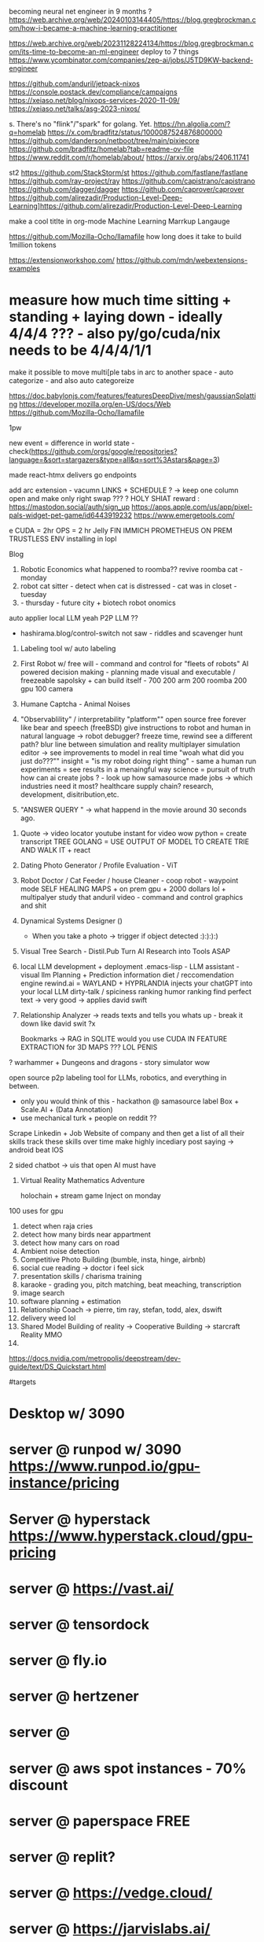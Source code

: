 becoming neural net engineer in 9 months ? https://web.archive.org/web/20240103144405/https://blog.gregbrockman.com/how-i-became-a-machine-learning-practitioner

https://web.archive.org/web/20231128224134/https://blog.gregbrockman.com/its-time-to-become-an-ml-engineer
deploy to 7 things
https://www.ycombinator.com/companies/zep-ai/jobs/J5TD9KW-backend-engineer


https://github.com/anduril/jetpack-nixos
https://console.postack.dev/compliance/campaigns
https://xeiaso.net/blog/nixops-services-2020-11-09/
https://xeiaso.net/talks/asg-2023-nixos/

s. There's no "flink"/"spark" for golang. Yet.
   https://hn.algolia.com/?q=homelab
   https://x.com/bradfitz/status/1000087524876800000
   https://github.com/danderson/netboot/tree/main/pixiecore
   https://github.com/bradfitz/homelab?tab=readme-ov-file
   https://www.reddit.com/r/homelab/about/
   https://arxiv.org/abs/2406.11741


st2 https://github.com/StackStorm/st
https://github.com/fastlane/fastlane
https://github.com/ray-project/ray
https://github.com/capistrano/capistrano
https://github.com/dagger/dagger
https://github.com/caprover/caprover
https://github.com/alirezadir/Production-Level-Deep-Learning]https://github.com/alirezadir/Production-Level-Deep-Learning

make a cool titlte in org-mode
Machine Learning Marrkup Langauge

https://github.com/Mozilla-Ocho/llamafile
how long does it take to build 1million tokens

https://extensionworkshop.com/
https://github.com/mdn/webextensions-examples
* measure how much time sitting + standing + laying down - ideally 4/4/4 ??? - also py/go/cuda/nix needs to be 4/4/4/1/1
make it possible to move multi[ple tabs in arc to another space - auto categorize - and also auto categoreize

https://doc.babylonjs.com/features/featuresDeepDive/mesh/gaussianSplatting
https://developer.mozilla.org/en-US/docs/Web
https://github.com/Mozilla-Ocho/llamafile


1pw

new event = difference in world state - check(https://github.com/orgs/google/repositories?language=&sort=stargazers&type=all&q=sort%3Astars&page=3)

made react-htmx
  delivers go endpoints

add arc extension - vacumn LINKS + SCHEDULE ? -> keep one column open and make only right swap ??? ?
HOLY SHIAT
reward : https://mastodon.social/auth/sign_up
https://apps.apple.com/us/app/pixel-pals-widget-pet-game/id6443919232
https://www.emergetools.com/


e
CUDA = 2hr
OPS = 2 hr
Jelly FIN
IMMICH
PROMETHEUS
ON PREM TRUSTLESS ENV installing in lopl


Blog
1. Robotic Economics
   what happened to roomba??
   revive roomba cat - monday
2. robot cat sitter - detect when cat is distressed - cat was in closet - tuesday
3.  - thursday - future city + biotech robot onomics
auto applier
local LLM yeah
P2P LLM ??
- hashirama.blog/control-switch
  not saw - riddles and scavenger hunt
1. Labeling tool w/ auto labeling
2. First Robot w/ free will - command and control for "fleets of robots"
   AI powered decision making - planning made visual and executable / freezeable
   sapolsky + can build itself - 700
   200 arm
   200 roomba
   200 gpu
   100 camera
3. Humane Captcha - Animal Noises
4. "Observablility" / interpretability "platform""
    open source free forever like bear and speech (freeBSD)
        give instructions to robot and human in natural language -> robot debugger?
            freeze time, rewind
                see a different path?
                blur line between simulation and reality
                multiplayer simulation editor -> see improvements to model in real time
                "woah what did you just do???""
        insight = "is my robot doing right thing" - same a human
        run experiments = see results in a menaingful way
        science = pursuit of truth
        how can ai create jobs ? - look up how samasource made jobs -> which industries need it most?
        healthcare supply chain? research, development, disitribution,etc.

5. "ANSWER QUERY " -> what happend in the movie around 30 seconds ago.


0. Quote -> video locator
   youtube instant for video wow
   python = create transcript TREE
   GOLANG = USE OUTPUT OF MODEL TO CREATE TRIE AND WALK IT + react
1. Dating Photo Generator / Profile Evaluation - ViT
2. Robot Doctor / Cat Feeder / house Cleaner - coop robot - waypoint mode
   SELF HEALING MAPS + on prem gpu + 2000 dollars lol + multipalyer
   study that anduril video - command and control graphics and shit
3. Dynamical Systems Designer ()
   - When you take a photo -> trigger if object detected :):):):)
4. Visual Tree Search - Distil.Pub
   Turn AI Research into Tools ASAP
5. local LLM development + deployment .emacs-lisp -
   LLM assistant - visual llm
   Planning + Prediction
   information diet / reccomendation engine
   rewind.ai = WAYLAND + HYPRLANDIA
   injects your chatGPT into your local LLM
   dirty-talk / spiciness ranking
   humor ranking
   find perfect text -> very good -> applies david swift
6. Relationship Analyzer -> reads texts and tells you whats up - break it down like david swit ?x

   Bookmarks -> RAG in SQLITE
   would you use CUDA IN FEATURE EXTRACTION for 3D MAPS ??? LOL PENIS

? warhammer + Dungeons and dragons - story simulator wow


   open source p2p labeling tool for LLMs, robotics, and everything in between.
       - only you would think of this - hackathon @ samasource
         label Box + Scale.AI + (Data Annotation)
       - use mechanical turk + people on reddit ??


   Scrape Linkedin + Job Website of company and then
       get a list of all their skills
       track these skills over time
       make highly incediary post saying -> android beat IOS

   2 sided chatbot -> uis that open AI must have
6. Virtual Reality Mathematics Adventure

   holochain + stream game
   Inject on monday

100 uses for gpu
1. detect when raja cries
2. detect how many birds near appartment
3. detect how many cars on road
4. Ambient noise detection
5. Competitive Photo Building (bumble, insta, hinge, airbnb)
6. social cue reading -> doctor i feel sick
7. presentation skills / charisma training
8. karaoke - grading you, pitch matching, beat meaching, transcription
9. image search
10. software planning + estimation
11. Relationship Coach -> pierre, tim ray, stefan, todd, alex, dswift
12. delivery weed lol
13. Shared Model Building of reality -> Cooperative Building -> starcraft Reality MMO
14.



# Hashirama
https://docs.nvidia.com/metropolis/deepstream/dev-guide/text/DS_Quickstart.html

#targets
* Desktop w/ 3090
* server @ runpod w/ 3090 https://www.runpod.io/gpu-instance/pricing
* Server @ hyperstack https://www.hyperstack.cloud/gpu-pricing
* server @ https://vast.ai/
* server @ tensordock
* server @ fly.io
* server @ hertzener
* server @
* server @ aws spot instances - 70% discount
* server @ paperspace FREE
* server @ replit?
* server @ https://vedge.cloud/
* server @ https://jarvislabs.ai/
* server @ lambdalabs
* server @ lightning.ai
* https://vm.massedcompute.com/signup?linkId=lp_034338&sourceId=massed-compute&tenantId=massed-compute&utm_source=reddit&utm_medium=post
* Jetson orin
* jetson nano
* collab pro
* databricks
* server @ digital ocean
* serer @ scaleway / railway / render?
* Jetson AGX Orin 64GB Developer Kit -
https://www.amazon.com/NVIDIA-Jetson-Orin-64GB-Developer/dp/B0BYGB3WV4/ref=sr_1_1?crid=R0D1Z1S9WP5J&dib=eyJ2IjoiMSJ9.DUBgnaKNibB4wjWIbdwH2q9-uGDiJ92NuzV0cEbOPPRgy266h2qavrf_EI9KG1uKQ9-URKnmaYctMjRlUflfWLsFryFLp_fSA81j_zSP2eVVDjJ1YJDieKe6cvdxFNiGMXd07eqi8PI2f3yurown9TpxLG2mSakjmNU0k5mFjKdveSRv5JsXglKmPCJKotrAcQ1sZJZ3L2twlDgMAa5uG-ygst9B37IydTMJ_oo7CFfVTLJhgRKxl5jfqiPD-xZ64UxWOGUubkZNh5yfcEXocaulDK9ZW6XRCFJrp9zlDZg.RWriU9ham9B3B-PTduutExnR9egur7T6U7spwBd9BTw&dib_tag=se&keywords=nvidia+orin+64gb&qid=1717112750&s=electronics&sprefix=nvidia+orin+64%2Celectronics%2C133&sr=1-1&ufe=app_do%3Aamzn1.fos.17f26c18-b61b-4ce9-8a28-de351f41cffb
* Hashirama Lab Corp

is a new kind of AI R&D lab which creates practical end-user products based on foundational research breakthroughs.

Thesis = computer graphics + AI Planning + neural network plumbing

(create labeling tool, validation, verification, continuous evaluation, and instrumentation?)

tool list
1. https://www.genymotion.com/
2.

# PYTHON PACKAGING - ROS????
https://robostack.github.io/GettingStarted.html
https://docs.trossenrobotics.com/interbotix_xsarms_docs/ros2_packages/joystick_control.html

jetson-containers run $(autotag ros-humble-desktop)

 modern computer vision techniques like Transformers
Experience with tracking techniques like data association and state estimation
Demonstrated ability to create realtime systems that solve difficult perception tasks

realtime sensors,
poinctloud, mesh, voxel-represetnation, pxel-domaincvpr, iccv, rss, icra, e
 nonlinear non Gaussian multi hypotheses tracking
 ith weighted nonlinear least square estimation like GTSAM
probabilistic techniques

Investigate, prototype and train/evaluate networks for solving data association problems ie: track-detection matching, using geometric and embedded features
Investigate, prototype and train / evaluate networks for solving recursive and / or moving window filtering / estimation problems for non-stationary non-Gaussian noise
Investigate, prototype and train / evaluate networks for solving dynamic occupancy estimation problems with and without agent/shape assumptions
Investigate, prototype and train / evaluate networks for solving causal / recursive multi-target multi-modal tracking problem


Ray
(base) adnan@ubuntu:~$ jetson-containers run $(autotag ros:humble-desktop)

may-sep
may 29


jetson containers
  vision transformer - auto label


todo:
  diff react native and kotlin - jetpack compose - mixin atak to each
  https://github.com/adnanwahab/making-atak-better
  https://github.com/adnanwahab/android-studio-test
  https://github.com/adnanwahab/hashirama_corp_nightingale_p90x/tree/main/services/archive/HashiramaCorp_RobotDoctor
  https://tak.gov/registration/registration_requests

roomba + nix
https://portforward.com/

https://warhammer40k.fandom.com/wiki/Ahriman
https://warhammer40k.fandom.com/wiki/Thousand_Sons
TZENNTCH


akagi, kaiji, jamie lannister, guttsu, ozymandias,
anakin https://nyaa.land/?f=0&c=0_0&q=Akagi
akagami no shanks
sasuke/naruto
eren,


https://news.ycombinator.com/item?id=39387641 - uv
https://wiki.nixos.org/wiki/Python - micromaba
poetry

oss - nix , golang, android,


1. botparty face
2. watchers -> trigger - when someone tweets hello world -> make roomba move -> when see person -> reoomba move

3. zed eyes

4. arm -> buy
5. waypoint map

8.
9.
10.


run replits on GPU
https://replit.com/@nyc-map/GOSCRAPER#main.go


deploy-rs
pybluez
pybluez


use flox as a shim for nix
use nix to setup direnv
each project subfolder has its own modular setup config
use flake for everything



- [ ] Nix Config
  - [ ] Jupyter Notebook
  - [ ] Zed Camera Integration
  - [ ] Trossen Arm Integration
  - [ ] create 3 integration




  - [ ] auto labeling
  - [ ] scene reconstruction -> action pairs
  - [ ] replit testsuite, ATAK app, admin,
  - [ ] teleop
*

* lol acronyms
https://github.com/NixOS/nixops
https://github.com/Xe/flake-configs
https://github.com/Xe/x/tree/master
https://localai.io/basics/container/

## css: build tailwindcss
.PHONY: css
css:
	tailwindcss -i css/input.css -o css/output.css --minify

## css-watch: watch build tailwindcss
.PHONY: css-watch
css-watch:
	tailwindcss -i css/input.css -o css/output.css --watch
** ui widgets
add pixel streaming via GSTREAMER + l24loopback
        https://hono.dev/
        https://github.com/jritsema/go-htmx-tailwind-example/blob/main/templates/row.html
        https://replit.com/@nyc-map/GOSCRAPER#.gitignore
        https://www.youtube.com/watch?v=k00jVJeZxrs
        https://processwire.com/
* https://daisyui.com/components/menu/
* https://tamagui.dev/
https://www.youtube.com/watch?v=rhWfPJPnOKE
https://www.youtube.com/watch?v=rhWfPJPnOKE
https://github.com/wing8169/golang-todo/blob/main/tailwind.config.js
https://www.reddit.com/r/golang/comments/1bvtlwo/proper_setup_tutorial_for_golang_echo_htmx_templ/
https://github.com/danawoodman/go-echo-htmx-templ
https://echo.labstack.com/docs/cookbook/hello-world
https://echo.labstack.com/docs/cookbook/streaming-response
https://tailwindui.com/components/application-ui/forms/form-layouts
https://echo.labstack.com/docs/cookbook/websocket
https://tailwindcss.com/docs/installation
https://tailwindui.com/components/marketing/sections/heroes
https://tailwindui.com/components/marketing/sections/blog-sections
* https://tailwindui.com/components/application-ui/page-examples/detail-screens
SCHEDULED: <2024-06-03 Mon>
https://news.ycombinator.com/item?id=39036693
https://chatgpt.com/c/9eabbbef-2af3-4219-bbe2-15e362e0c1f9
https://htmx.org/server-examples/
https://www.crocodile.dev/blog/css-transitions-with-tailwind-and-htmx
https://news.ycombinator.com/item?id=33988388
https://github.com/danawoodman/bun-htmx
https://flowbite.com/docs/getting-started/introduction/
https://riupress.pl/blog/atomic-design-with-templ-htmx-alpinejs-and-tailwind
https://preline.co/
https://x.com/simonecanciello/status/1797544953742324182
https://www.youtube.com/watch?v=oDcb3fvtETs
https://www.youtube.com/watch?v=aqGBqjvn0fw
https://x.com/htmx_org/status/1797712198044913752
https://x.com/yassineyousfi_/status/1797739974747664443
https://x.com/onirenaud/status/1797632928589214168
https://x.com/_davideast/status/1797684456012271827
https://www.youtube.com/watch?v=YinfynTz77s
https://htmx.org/essays/hypermedia-driven-applications/

https://github.com/developedbyed/
* ops/platform
build times must be less than 1s
right now, go build time for home page = 20 seconds

Android Studio for ATAK is like 2 min
get it down to like 1s
i dont care how
* SubSytems
** make an auto-screenshot -> gif video for each of the tiles -> hover to see move wow
** make an open source "fabric" that communicates between nodes kinda like ERLANG
umm but doesnt GRPC DO THIS???
toolchain go1.22.2

** SiteMap
         <!--
         Quote -> Video Locator ? - replace or plug into jellyfin OOMG
             Dating Photo Generator - take two photos and compute union

             Vision Transformer


             /quote
             /dating-photo-generator
             /vision-transformer


             fix
           - android
           - steam deck?? lo
           - robotics "homelab / hobbyist"  +
           - dating photos
           - linux desktop software
           - specifically Wayland Desktop Environment
           - using LLMs to parse logs and create summaries / solutions and error messages that are human - readable
           - Book maker
           - trigger events from photos you take = stream game
           - automation API ? (VM + PIXEL STREAM LOL VIA WEBRTC w/ P2P LOL )
           - Information diet analyzer / filter ? - visual reccomendation engine + RAG BUILDER lol
https://f-droid.org/


UBI = everyone votes once per day.
airsonic'
Gboard (Google Keyboard)
https://wire.com/en/
libradns

https://mullvad.net/en/browser/
newppe        -->
* TBD
https://github.com/FreshRSS/FreshRSS
https://github.com/getsentry/self-hosted
https://github.com/YaoApp/yao
https://github.com/getumbrel/umbrel
https://github.com/sandstorm-io/sandstorm
https://github.com/linkwarden/linkwarden
https://github.com/Lissy93/awesome-privacy
https://github.com/Lissy93/awesome-privacy
https://github.com/m1k1o/neko - WEBRTC
https://github.com/hbons/SparkleShare
https://github.com/Atarity/deploy-your-own-saas
https://github.com/langfuse/langfuse
https://github.com/orchest/orchest data pieplein

https://github.com/dgtlmoon/changedetection.io
https://github.com/getumbrel/llama-gpt
https://github.com/sergiotapia/magnetissimo
https://github.com/appwrite/appwrite
https://github.com/awesome-selfhosted/awesome-selfhosted
https://github.com/photoprism/photoprism
https://github.com/appsmithorg/appsmith
https://github.com/usememos/memos
https://github.com/louislam/dockge
https://github.com/owncast/owncast
https://github.com/mikeroyal/Self-Hosting-Guide
https://github.com/gethomepage/homepage
https://github.com/Lissy93/dashy
https://github.com/gethomepage/homepage
https://github.com/bastienwirtz/homer
https://github.com/tabler/tabler
https://github.com/PanJiaChen/vue-element-admin
https://github.com/strapi/strapi
https://github.com/allinurl/goaccess
https://github.com/linuxserver/Heimdall
https://github.com/hyperdxio/hyperdx
https://github.com/creativetimofficial/tailwind-starter-kit
https://github.com/openblocks-dev/openblocks
https://github.com/TwiN/gatus
https://github.com/ajnart/homarr
https://github.com/coreui/coreui-free-react-admin-template
https://github.com/uptrace/uptrace
https://github.com/boramalper/magnetico
https://github.com/boramalper/magnetico
https://github.com/jpillora/cloud-torrent
https://github.com/Volmarg/personal-management-system - personal manage wiki
*

https://github.com/tycrek/degoogle - video, Gboard (Google Keyboard) ,

https://f5bot.com/

* ChangeLog
** June 1
fixed caddy
** June 2
fixed subproccesses
got tail wind 3 - switch to 4 later yay
** June 3
live reload hacked in
WOW THATS TODAY
integrate
  - iphone
  - android
  - x1
  - macos
  - nixos vm
  - steam deck
  - googles
  - cloud hertzner or lambdalabsl
  - jetson nano
  - jetson orin - 10 installs
  - jetson orin nx x * 8?
  - h100
